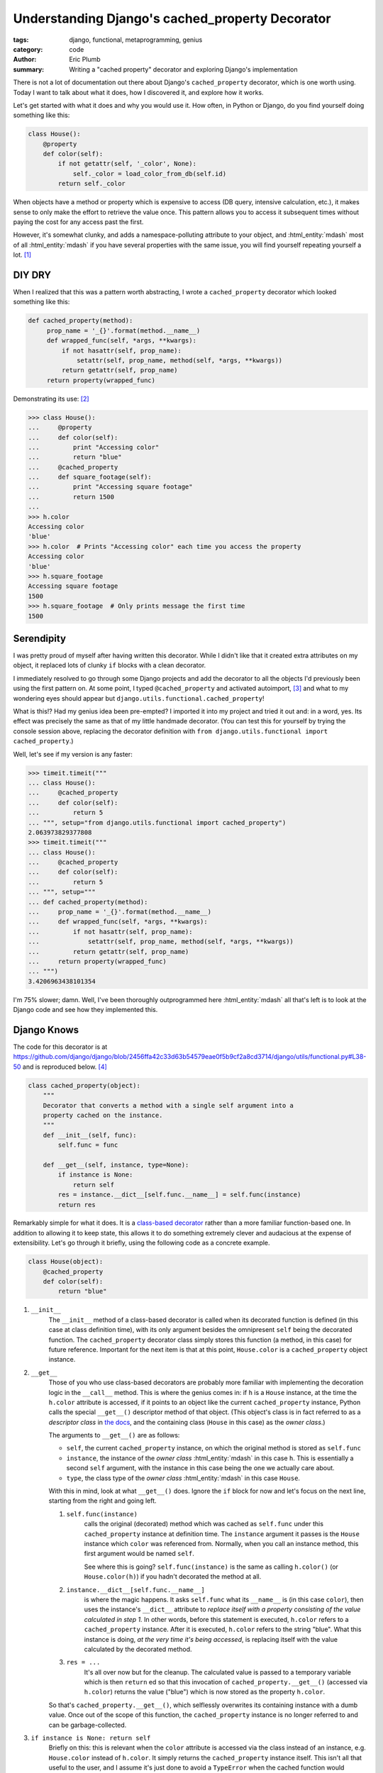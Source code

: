 Understanding Django's cached_property Decorator
################################################

:tags: django, functional, metaprogramming, genius
:category: code
:author: Eric Plumb
:summary: Writing a "cached property" decorator and exploring Django's implementation

There is not a lot of documentation out there about Django's ``cached_property`` decorator, which is one worth using.
Today I want to talk about what it does, how I discovered it, and explore how it works.

Let's get started with what it does and why you would use it.  How often, in Python or Django, do you find yourself
doing something like this:

.. code-block:: python

    class House():
        @property
        def color(self):
            if not getattr(self, '_color', None):
                self._color = load_color_from_db(self.id)
            return self._color

When objects have a method or property which is expensive to access (DB query, intensive calculation, etc.), it makes
sense to only make the effort to retrieve the value once.  This pattern allows you to access it subsequent times without
paying the cost for any access past the first.

However, it's somewhat clunky, and adds a namespace-polluting attribute to your object, and :html_entity:`mdash`
most of all :html_entity:`mdash` if you have
several properties with the same issue, you will find yourself repeating yourself a lot. [1]_

DIY DRY
=======

When I realized that this was a pattern worth abstracting, I wrote a ``cached_property`` decorator which looked
something like this:

.. code-block:: python

    def cached_property(method):
         prop_name = '_{}'.format(method.__name__)
         def wrapped_func(self, *args, **kwargs):
             if not hasattr(self, prop_name):
                 setattr(self, prop_name, method(self, *args, **kwargs))
             return getattr(self, prop_name)
         return property(wrapped_func)

Demonstrating its use: [2]_

.. code-block:: pycon

    >>> class House():
    ...     @property
    ...     def color(self):
    ...         print "Accessing color"
    ...         return "blue"
    ...     @cached_property
    ...     def square_footage(self):
    ...         print "Accessing square footage"
    ...         return 1500
    ...
    >>> h.color
    Accessing color
    'blue'
    >>> h.color  # Prints "Accessing color" each time you access the property
    Accessing color
    'blue'
    >>> h.square_footage
    Accessing square footage
    1500
    >>> h.square_footage  # Only prints message the first time
    1500

Serendipity
===========

I was pretty proud of myself after having written this decorator.  While I didn't like that it created extra attributes
on my object, it replaced lots of clunky ``if`` blocks with a clean decorator.

I immediately resolved to go through some Django projects and add the decorator to all the objects I'd previously been
using the first pattern on.  At some point, I typed ``@cached_property`` and activated autoimport, [3]_ and what to my
wondering eyes should appear but ``django.utils.functional.cached_property``!

What is this!?  Had my genius idea been pre-empted?  I imported it into my project and tried it out and: in a word, yes.
Its effect was precisely the same as that of my little handmade decorator.  (You can test this for yourself by trying
the console session above, replacing the decorator definition with ``from django.utils.functional import
cached_property``.)

Well, let's see if my version is any faster:

.. code-block:: pycon

    >>> timeit.timeit("""
    ... class House():
    ...     @cached_property
    ...     def color(self):
    ...         return 5
    ... """, setup="from django.utils.functional import cached_property")
    2.063973829377808
    >>> timeit.timeit("""
    ... class House():
    ...     @cached_property
    ...     def color(self):
    ...         return 5
    ... """, setup="""
    ... def cached_property(method):
    ...     prop_name = '_{}'.format(method.__name__)
    ...     def wrapped_func(self, *args, **kwargs):
    ...         if not hasattr(self, prop_name):
    ...             setattr(self, prop_name, method(self, *args, **kwargs))
    ...         return getattr(self, prop_name)
    ...     return property(wrapped_func)
    ... """)
    3.4206963438101354

I'm 75% slower; damn.  Well, I've been thoroughly outprogrammed here :html_entity:`mdash` all that's left is to look at
the Django code and see how they implemented this.

Django Knows
============

The code for this decorator is at https://github.com/django/django/blob/2456ffa42c33d63b54579eae0f5b9cf2a8cd3714/django/utils/functional.py#L38-50
and is reproduced below. [4]_

.. code-block:: python

    class cached_property(object):
        """
        Decorator that converts a method with a single self argument into a
        property cached on the instance.
        """
        def __init__(self, func):
            self.func = func

        def __get__(self, instance, type=None):
            if instance is None:
                return self
            res = instance.__dict__[self.func.__name__] = self.func(instance)
            return res

Remarkably simple for what it does.  It is a `class-based decorator
<http://stackoverflow.com/questions/6676015/class-decorators-vs-function-decorators>`_ rather than a more familiar
function-based one.  In addition to allowing it to keep state, this allows it to do something extremely clever and
audacious at the expense of extensibility.  Let's go through it briefly, using the following code as a concrete example.

.. code-block:: python

    class House(object):
        @cached_property
        def color(self):
            return "blue"

1. ``__init__``
    The ``__init__`` method of a class-based decorator is called when its decorated function is defined (in this case
    at class definition time), with its only argument besides the omnipresent ``self`` being the decorated function.
    The ``cached_property`` decorator class simply stores this function (a method, in this case) for future reference.
    Important for the next item is that at this point, ``House.color`` is a ``cached_property`` object instance.

2. ``__get__``
    Those of you who use class-based decorators are probably more familiar with implementing the decoration logic in the
    ``__call__`` method.  This is where the genius comes in: if ``h`` is a ``House`` instance, at the time the
    ``h.color`` attribute
    is accessed, if it points to an object like the current ``cached_property`` instance, Python calls the special
    ``__get__()`` descriptor method of that object.  (This object's class is in fact referred to as a *descriptor class*
    in `the docs <http://docs.python.org/2/reference/datamodel.html#implementing-descriptors>`_, and the containing
    class (``House`` in this case) as the *owner class*.)

    The arguments to ``__get__()`` are as follows:

    * ``self``, the current ``cached_property`` instance, on which the original method is stored as ``self.func``

    * ``instance``, the instance of the *owner class* :html_entity:`mdash` in this case ``h``.  This is essentially a second ``self`` argument, with the instance in this case being the one we actually care about.

    * ``type``, the class type of the *owner class* :html_entity:`mdash` in this case ``House``.

    With this in mind, look at what ``__get__()`` does.  Ignore the ``if`` block for now and let's focus on the next
    line, starting from the right and going left.

    1. ``self.func(instance)``
        calls the original (decorated) method which was cached as ``self.func`` under this ``cached_property`` instance
        at definition time.  The ``instance`` argument it passes is the ``House`` instance which ``color`` was
        referenced from.  Normally, when you call an instance method, this first argument would be named ``self``.

        See where this is going?  ``self.func(instance)`` is the same as calling ``h.color()`` (or ``House.color(h)``)
        if you hadn't decorated the method at all.

    2. ``instance.__dict__[self.func.__name__]``
        is where the magic happens.  It asks ``self.func`` what its ``__name__``
        is (in this case ``color``), then uses the instance's ``__dict__`` attribute to *replace itself with a property
        consisting of the value calculated in step 1.*  In other words, before this statement is executed, ``h.color``
        refers to a ``cached_property`` instance.  After it is executed, ``h.color`` refers to the string "blue".  What
        this instance is doing, *at the very time it's being accessed*, is replacing itself with the value calculated
        by the decorated method.

    3. ``res = ...``
        It's all over now but for the cleanup.  The calculated value is passed to a temporary variable which is then
        ``return`` ed so that this invocation of ``cached_property.__get__()`` (accessed via ``h.color``) returns the
        value ("blue") which is now stored as the property ``h.color``.

    So that's ``cached_property.__get__()``, which selflessly overwrites its containing instance with a dumb value.
    Once out of the scope of this function, the ``cached_property`` instance is no longer referred to and can be
    garbage-collected.

3. ``if instance is None: return self``
    Briefly on this: this is relevant when the ``color`` attribute is accessed via the class instead of an instance, e.g.
    ``House.color`` instead of ``h.color``.  It simply returns the ``cached_property`` instance itself.  This isn't all
    that useful to the user, and I assume it's just done to avoid a ``TypeError`` when the cached function would otherwise
    be called with a ``None`` instance. [5]_

So that's what some brilliant mind on the Django team came up with.  Being able to "monkeypatch" attributes and properties
is one of the benefits of any dynamic language, but seldom have I seen it used so audaciously.  It also shows the power
of Python's double-underscore descriptors, which continue to amaze me in what they are capable of.

Now that I'm done gushing, one note about this decorator is that it will only work for object methods, not pure functions.
Can you tell why?  This is one downside of this method over the function-based decorator :html_entity:`mdash` that one
could fairly easily be extended to work on any function.  However, it would be just as easy to write a module-level
version of this decorator.

Wrapping Up
===========

The links above on class-based decorators and Python's descriptor methods are both worth reading in their entirety.  Both
helped me understand what was going on in Django's ``cached_property`` definition, especially understanding the double
level of indirection (i.e., inside ``cached_property.__get__()``, ``self`` represents the ``cached_property`` object
whereas ``instance`` represents the object whose method it's decorating) and the use of ``__get__`` instead of the
more familiar ``__call__``.

If you read this far, thanks!  Comments and corrections are always appreciated.

Footnotes
---------

.. [1] I initially typed "if you have several properties with this same property."  Talk about repeating yourself
       repeating yourself.

.. [2] Note that if you try this example in an IDE or console with autocomplete, you may find it printing the "Accessing"
       messages as soon as you have typed ``h.``.  This is because your console is accessing the properties as it tries
       to inspect which properties/methods are on the object in order to bring up the autocomplete options.  You can
       test this by copy/pasting "h.color" which gives it no time to autocomplete.

.. [3] ``Ctrl + Shift + O`` in Eclipse, ``Alt + Enter`` while on the unimported name in IDEA.  Of course you knew
       this already, but for those who didn't: you're welcome.

.. [4] Updated 7/25/13 to reflect changes in Django codebase :html_entity:`mdash` Django 1.4.0, about which I originally
        wrote this article, did not have the ``if instance is None`` check.

.. [5] A side effect of this is that if you implemented a ``__call__`` method on ``cached_property`` which simply
        returned ``self.func(instance)``, you could then use ``House.color(h)`` as a way to get the value via a
        function call instead of attribute access.  This isn't much more than a parlor trick though.